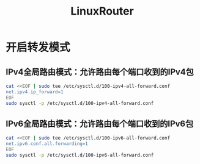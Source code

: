 #+TITLE: LinuxRouter
#+WIKI: linux,network

* 开启转发模式

** IPv4全局路由模式：允许路由每个端口收到的IPv4包

#+BEGIN_SRC bash
cat <<EOF | sudo tee /etc/sysctl.d/100-ipv4-all-forward.conf
net.ipv4.ip_forward=1
EOF
sudo sysctl -p /etc/sysctl.d/100-ipv4-all-forward.conf
#+END_SRC

** IPv6全局路由模式：允许路由每个端口收到的IPv6包

#+BEGIN_SRC bash
cat <<EOF | sudo tee /etc/sysctl.d/100-ipv6-all-forward.conf
net.ipv6.conf.all.forwarding=1
EOF
sudo sysctl -p /etc/sysctl.d/100-ipv6-all-forward.conf
#+END_SRC
